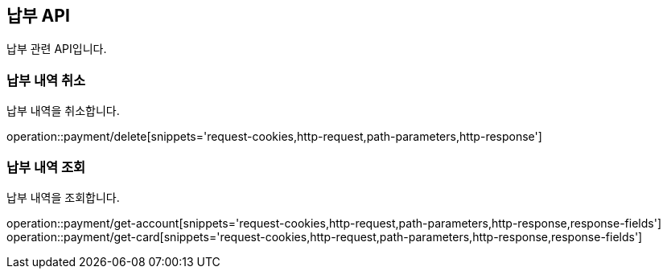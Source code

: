 == 납부 API
:doctype: book
:source-highlighter: highlightjs
:toc: left
:toclevels: 2
:seclinks:

납부 관련 API입니다.

=== 납부 내역 취소

납부 내역을 취소합니다.

operation::payment/delete[snippets='request-cookies,http-request,path-parameters,http-response']


=== 납부 내역 조회

납부 내역을 조회합니다.

operation::payment/get-account[snippets='request-cookies,http-request,path-parameters,http-response,response-fields']
operation::payment/get-card[snippets='request-cookies,http-request,path-parameters,http-response,response-fields']
